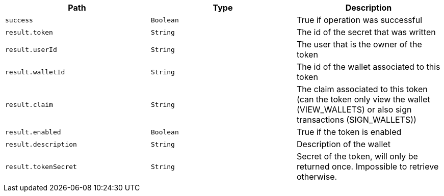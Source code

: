 |===
|Path|Type|Description

|`+success+`
|`+Boolean+`
|True if operation was successful

|`+result.token+`
|`+String+`
|The id of the secret that was written

|`+result.userId+`
|`+String+`
|The user that is the owner of the token

|`+result.walletId+`
|`+String+`
|The id of the wallet associated to this token

|`+result.claim+`
|`+String+`
|The claim associated to this token (can the token only view the wallet (VIEW_WALLETS) or also sign transactions (SIGN_WALLETS))

|`+result.enabled+`
|`+Boolean+`
|True if the token is enabled

|`+result.description+`
|`+String+`
|Description of the wallet

|`+result.tokenSecret+`
|`+String+`
|Secret of the token, will only be returned once. Impossible to retrieve otherwise.

|===